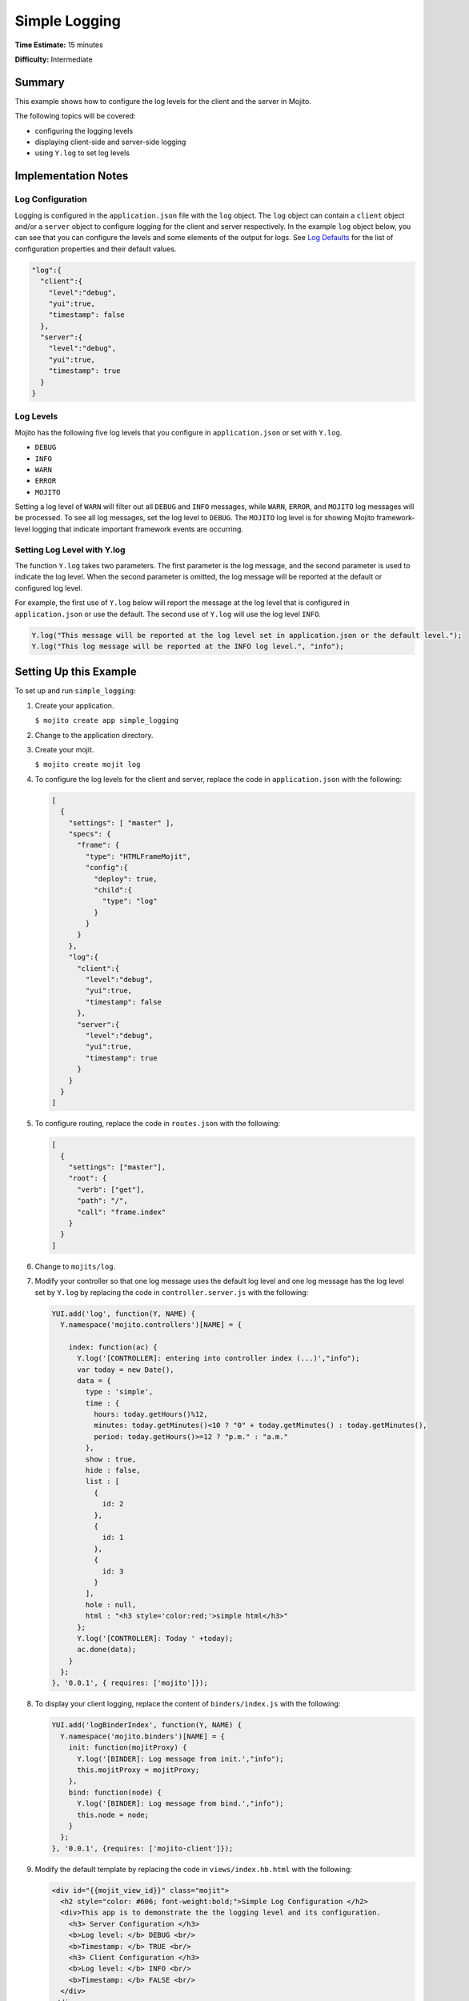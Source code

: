 ==============
Simple Logging
==============

**Time Estimate:** 15 minutes

**Difficulty:** Intermediate

Summary
=======

This example shows how to configure the log levels for the client and the server in Mojito.

The following topics will be covered:

- configuring the logging levels
- displaying client-side and server-side logging
- using ``Y.log`` to set log levels

Implementation Notes
====================

Log Configuration
-----------------

Logging is configured in the ``application.json`` file with the ``log`` object. The ``log`` object 
can contain a ``client`` object and/or a ``server`` object to configure logging for the client and 
server respectively. In the example ``log`` object below, you can see that you can configure the 
levels and some elements of the output for logs. See 
`Log Defaults <../topics/mojito_logging.html#log-defaults>`_ for the list of configuration 
properties and their default values.

.. code-block:: javascript

   "log":{
     "client":{
       "level":"debug",
       "yui":true,
       "timestamp": false
     },
     "server":{
       "level":"debug",
       "yui":true,
       "timestamp": true
     }
   }

Log Levels
----------

Mojito has the following five log levels that you configure in ``application.json`` or set 
with ``Y.log``.

- ``DEBUG``
- ``INFO``
- ``WARN``
- ``ERROR``
- ``MOJITO``

Setting a log level of ``WARN`` will filter out all ``DEBUG`` and ``INFO`` messages, while ``WARN``, 
``ERROR``, and ``MOJITO`` log messages will be processed. To see all log messages, set the log level 
to ``DEBUG``. The ``MOJITO`` log level is for showing Mojito framework-level logging that indicate 
important framework events are occurring.

Setting Log Level with Y.log
----------------------------

The function ``Y.log`` takes two parameters. The first parameter is the log message, and the second 
parameter is used to indicate the log level. When the second parameter is omitted, the log message 
will be reported at the default or configured log level.

For example, the first use of ``Y.log`` below will report the message at the log level that is 
configured in ``application.json`` or use the default. The second use of ``Y.log`` will 
use the log level ``INFO``.

.. code-block:: javascript

   Y.log("This message will be reported at the log level set in application.json or the default level.");
   Y.log("This log message will be reported at the INFO log level.", "info");

Setting Up this Example
=======================

To set up and run ``simple_logging``:

#. Create your application.

   ``$ mojito create app simple_logging``
#. Change to the application directory.
#. Create your mojit.

   ``$ mojito create mojit log``
#. To configure the log levels for the client and server, replace the code in ``application.json`` 
   with the following:

   .. code-block:: javascript

      [
        {
          "settings": [ "master" ],
          "specs": {
            "frame": {
              "type": "HTMLFrameMojit",
              "config":{
                "deploy": true,
                "child":{
                  "type": "log"
                }
              }
            }
          },
          "log":{
            "client":{
              "level":"debug",
              "yui":true,
              "timestamp": false
            },
            "server":{
              "level":"debug",
              "yui":true,
              "timestamp": true
            }
          }
        }
      ]

#. To configure routing, replace the code in ``routes.json`` with the following:

   .. code-block:: javascript

      [
        {
          "settings": ["master"],
          "root": {
            "verb": ["get"],
            "path": "/",
            "call": "frame.index"
          }
        }
      ]

#. Change to ``mojits/log``.
#. Modify your controller so that one log message uses the default log level and one log message has 
   the log level set by ``Y.log`` by replacing the code in ``controller.server.js`` with the 
   following:

   .. code-block:: javascript

      YUI.add('log', function(Y, NAME) {
        Y.namespace('mojito.controllers')[NAME] = {   

          index: function(ac) {
            Y.log('[CONTROLLER]: entering into controller index (...)',"info");
            var today = new Date(),
            data = {
              type : 'simple',
              time : {
                hours: today.getHours()%12,
                minutes: today.getMinutes()<10 ? "0" + today.getMinutes() : today.getMinutes(),
                period: today.getHours()>=12 ? "p.m." : "a.m."
              },
              show : true,
              hide : false,
              list : [
                {
                  id: 2
                },
                {
                  id: 1
                },
                {
                  id: 3
                }
              ],
              hole : null,
              html : "<h3 style='color:red;'>simple html</h3>"
            };
            Y.log('[CONTROLLER]: Today ' +today);
            ac.done(data);
          }
        };
      }, '0.0.1', { requires: ['mojito']});

#. To display your client logging,  replace the content of ``binders/index.js`` with the following:

   .. code-block:: javascript

      YUI.add('logBinderIndex', function(Y, NAME) {
        Y.namespace('mojito.binders')[NAME] = {
          init: function(mojitProxy) {
            Y.log('[BINDER]: Log message from init.',"info");
            this.mojitProxy = mojitProxy;
          },
          bind: function(node) {
            Y.log('[BINDER]: Log message from bind.',"info");
            this.node = node;
          }
        };
      }, '0.0.1', {requires: ['mojito-client']});

#. Modify the default template by replacing the code in ``views/index.hb.html`` with the following:

   .. code-block:: html

      <div id="{{mojit_view_id}}" class="mojit">
        <h2 style="color: #606; font-weight:bold;">Simple Log Configuration </h2>
        <div>This app is to demonstrate the the logging level and its configuration.
          <h3> Server Configuration </h3>
          <b>Log level: </b> DEBUG <br/>
          <b>Timestamp: </b> TRUE <br/>
          <h3> Client Configuration </h3>
          <b>Log level: </b> INFO <br/>
          <b>Timestamp: </b> FALSE <br/>
        </div>
      </div>

#. From the application directory, run the server.

   ``$ mojito start``
#. Open the URL below in a browser and look at the output from the Mojito server. You should see the 
   log messages from the controller that start with the string "\[CONTROLLER]:". Notice that the two 
   messages have different log levels.

   http://localhost:8666/

#. Open your browser's developer console, such as Firebug, and view the console logs. You should see 
   the client log messages from the binder that start with the string "\[BINDER]".

Source Code
===========

- `Simple Logging App <http://github.com/yahoo/mojito/tree/master/examples/developer-guide/simple_logging/>`_
- `Logging Configuration <http://github.com/yahoo/mojito/tree/master/examples/developer-guide/simple_logging/application.json>`_
- `Mojit Controller <http://github.com/yahoo/mojito/tree/master/examples/developer-guide/simple_logging/mojits/log/controller.server.js>`_
- `Binder <http://github.com/yahoo/mojito/tree/master/examples/developer-guide/simple_logging/mojits/log/binders/index.js>`_


